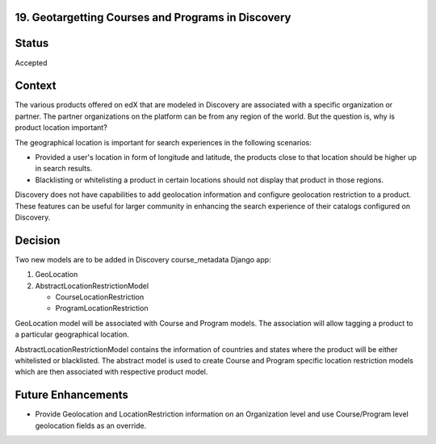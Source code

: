 19. Geotargetting Courses and Programs in Discovery
------------------------------------------------------------------

Status
------

Accepted

Context
-------

The various products offered on edX that are modeled in Discovery are associated with a specific organization or partner. The partner organizations on the platform can be from
any region of the world. But the question is, why is product location important?

The geographical location is important for search experiences in the following scenarios:

* Provided a user's location in form of longitude and latitude, the products close to that location should be higher up in search results.
* Blacklisting or whitelisting a product in certain locations should not display that product in those regions.

Discovery does not have capabilities to add geolocation information  and configure geolocation restriction to a product. These features can be useful for larger community in enhancing the search experience of  their catalogs configured on Discovery.

Decision
--------

Two new models are to be added in Discovery course_metadata Django app:

1. GeoLocation
2. AbstractLocationRestrictionModel

   * CourseLocationRestriction
   * ProgramLocationRestriction

GeoLocation model will be associated with Course and Program models. The association will allow tagging a product to a particular geographical location.

AbstractLocationRestrictionModel contains the information of countries and states where the product will be either whitelisted or blacklisted. The abstract model is used to create Course and Program specific location restriction models which are then associated with respective product model.

Future Enhancements
--------------------

* Provide Geolocation and LocationRestriction information on an Organization level and use Course/Program level geolocation fields as an override.
